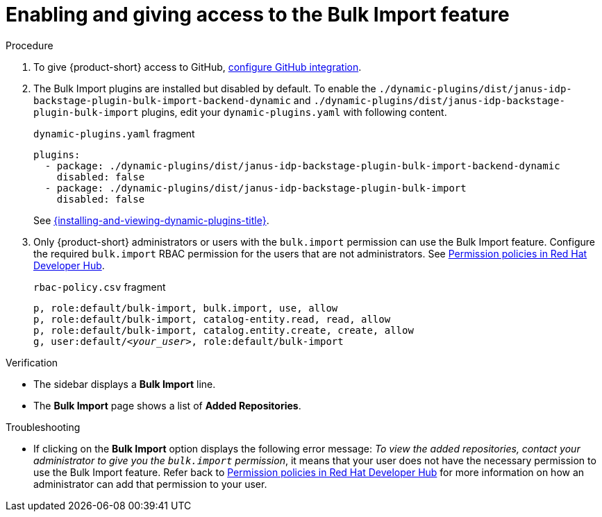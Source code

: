 [id="enabling-ang-giving-access-to-the-bulk-import-feature"]
= Enabling and giving access to the Bulk Import feature

.Procedure
. To give {product-short} access to GitHub, link:{linkgettingstartedguide}#configuring-github-integration[configure GitHub integration].

. The Bulk Import plugins are installed but disabled by default.
To enable the `./dynamic-plugins/dist/janus-idp-backstage-plugin-bulk-import-backend-dynamic` and `./dynamic-plugins/dist/janus-idp-backstage-plugin-bulk-import` plugins,
edit your `dynamic-plugins.yaml` with following content.
+
.`dynamic-plugins.yaml` fragment
[source,yaml]
----
plugins:
  - package: ./dynamic-plugins/dist/janus-idp-backstage-plugin-bulk-import-backend-dynamic
    disabled: false
  - package: ./dynamic-plugins/dist/janus-idp-backstage-plugin-bulk-import
    disabled: false
----
See link:{installing-and-viewing-dynamic-plugins-url}[{installing-and-viewing-dynamic-plugins-title}].
. Only {product-short} administrators or users with the `bulk.import` permission can use the Bulk Import feature.
Configure the required `bulk.import` RBAC permission for the users that are not administrators.
See link:{authorization-book-url}#ref-rbac-permission-policies_title-authorization[Permission policies in Red Hat Developer Hub].
+
.`rbac-policy.csv` fragment
[source,csv,subs="+quotes"]
----
p, role:default/bulk-import, bulk.import, use, allow
p, role:default/bulk-import, catalog-entity.read, read, allow
p, role:default/bulk-import, catalog.entity.create, create, allow
g, user:default/__<your_user>__, role:default/bulk-import
----


.Verification
* The sidebar displays a *Bulk Import* line.
* The *Bulk Import* page shows a list of *Added Repositories*.

.Troubleshooting
* If clicking on the *Bulk Import* option displays the following error message: _To view the added repositories, contact your administrator to give you the `bulk.import` permission_, it means that your user does not have the necessary permission to use the Bulk Import feature.
Refer back to link:{authorization-book-url}#ref-rbac-permission-policies_title-authorization[Permission policies in Red Hat Developer Hub] for more information on how an administrator can add that permission to your user.
